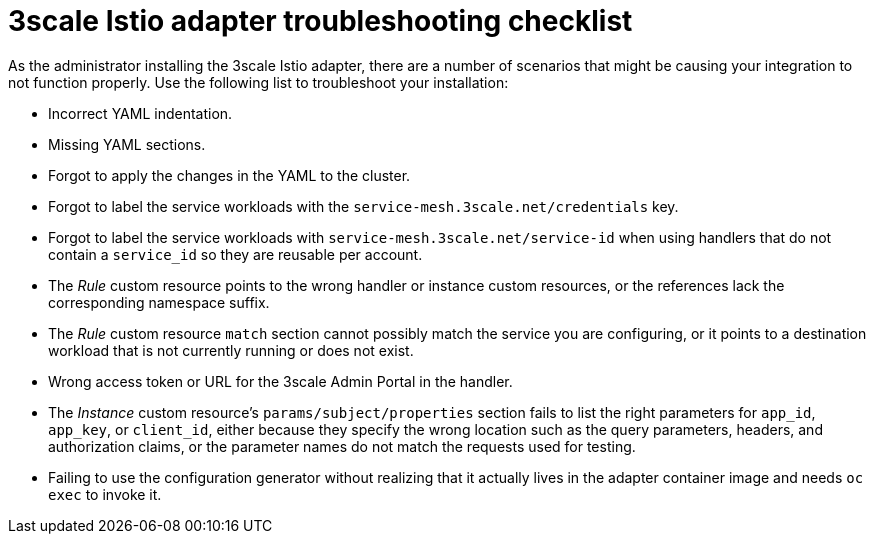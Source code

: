 // Module included in the following assemblies:
//
// * service_mesh/v1x/threescale_adapter/threescale-adapter.adoc
// * service_mesh/v2x/threescale_adapter/threescale-adapter.adoc

[id="ossm-threescale-istio-adapter-troubleshooting-checklist_{context}"]
= 3scale Istio adapter troubleshooting checklist

As the administrator installing the 3scale Istio adapter, there are a number of scenarios that might be causing your integration to not function properly. Use the following list to troubleshoot your installation:

* Incorrect YAML indentation.
* Missing YAML sections.
* Forgot to apply the changes in the YAML to the cluster.
* Forgot to label the service workloads with the `service-mesh.3scale.net/credentials` key.
* Forgot to label the service workloads with `service-mesh.3scale.net/service-id` when using handlers that do not contain a `service_id` so they are reusable per account.
* The _Rule_ custom resource points to the wrong handler or instance custom resources, or the references lack the corresponding namespace suffix.
* The _Rule_ custom resource `match` section cannot possibly match the service you are configuring, or it points to a destination workload that is not currently running or does not exist.
* Wrong access token or URL for the 3scale Admin Portal in the handler.
* The _Instance_ custom resource's `params/subject/properties` section fails to list the right parameters for `app_id`, `app_key`, or `client_id`, either because they specify the wrong location such as the query parameters, headers, and authorization claims, or the parameter names do not match the requests used for testing.
* Failing to use the configuration generator without realizing that it actually lives in the adapter container image and needs `oc exec` to invoke it.